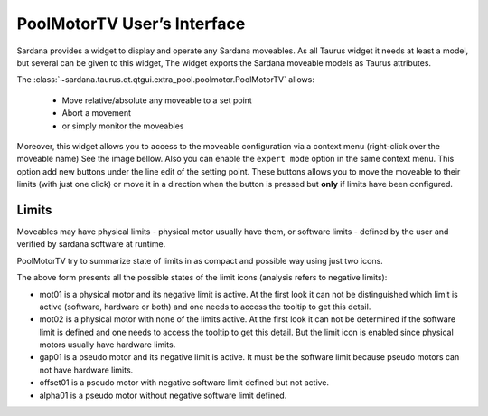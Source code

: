 .. _pmtv:

PoolMotorTV User’s Interface
-----------------------------

Sardana provides a widget to display and operate any Sardana moveables.
As all Taurus widget it needs at least a model, but several can be given
to this widget,
The widget exports the Sardana moveable models as Taurus attributes.

The :class:`~sardana.taurus.qt.qtgui.extra_pool.poolmotor.PoolMotorTV`
allows:

    - Move relative/absolute any moveable to a set point
    - Abort a movement
    - or simply monitor the moveables

.. image:: /_static/pmtv.png
    :align: center

Moreover, this widget allows you to access to the moveable configuration via a
context menu (right-click over the moveable name) See the image bellow. Also you
can enable the ``expert mode`` option in the same context menu. This option
add new buttons under the line edit of the setting point. These buttons allows
you to move the moveable to their limits (with just one click) or move it
in a direction when the button is pressed but **only** if limits have
been configured.

.. image:: /_static/pmtv_attr_editor.png
    :align: center


Limits
^^^^^^

Moveables may have physical limits - physical motor usually have them, or
software limits - defined by the user and verified by sardana software at runtime.

PoolMotorTV try to summarize state of limits in as compact and possible way
using just two icons.

.. image:: /_static/pmtv_limits.png
    :align: center

The above form presents all the possible states of the limit icons
(analysis refers to negative limits):

- mot01 is a physical motor and its negative limit is active.
  At the first look it can not be distinguished which limit is active
  (software, hardware or both) and one needs to access the tooltip to get this detail.
- mot02 is a physical motor with none of the limits active. At the first look
  it can not be determined if the software limit is defined and one needs to access
  the tooltip to get this detail. But the limit icon is enabled since physical motors
  usually have hardware limits.
- gap01 is a pseudo motor and its negative limit is active. It must be the software
  limit because pseudo motors can not have hardware limits.
- offset01 is a pseudo motor with negative software limit defined but not active.
- alpha01 is a pseudo motor without negative software limit defined.
